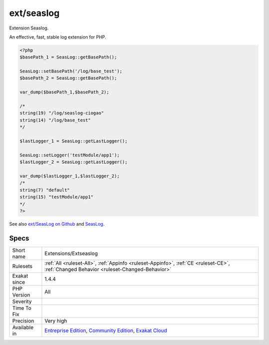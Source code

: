 .. _extensions-extseaslog:

.. _ext-seaslog:

ext/seaslog
+++++++++++

.. meta::
	:description:
		ext/seaslog: Extension Seaslog.
	:twitter:card: summary_large_image
	:twitter:site: @exakat
	:twitter:title: ext/seaslog
	:twitter:description: ext/seaslog: Extension Seaslog
	:twitter:creator: @exakat
	:twitter:image:src: https://www.exakat.io/wp-content/uploads/2020/06/logo-exakat.png
	:og:image: https://www.exakat.io/wp-content/uploads/2020/06/logo-exakat.png
	:og:title: ext/seaslog
	:og:type: article
	:og:description: Extension Seaslog
	:og:url: https://exakat.readthedocs.io/en/latest/Reference/Rules/ext/seaslog.html
	:og:locale: en
Extension Seaslog.

An effective, fast, stable log extension for PHP.

.. code-block:: php
   
   <?php
   $basePath_1 = SeasLog::getBasePath();
   
   SeasLog::setBasePath('/log/base_test');
   $basePath_2 = SeasLog::getBasePath();
   
   var_dump($basePath_1,$basePath_2);
   
   /*
   string(19) "/log/seaslog-ciogao" 
   string(14) "/log/base_test" 
   */
   
   $lastLogger_1 = SeasLog::getLastLogger();
   
   SeasLog::setLogger('testModule/app1');
   $lastLogger_2 = SeasLog::getLastLogger();
   
   var_dump($lastLogger_1,$lastLogger_2);
   /*
   string(7) "default" 
   string(15) "testModule/app1" 
   */
   ?>

See also `ext/SeasLog on Github <https://github.com/SeasX/SeasLog>`_ and `SeasLog <http://seasx.github.io/SeasLog/>`_.


Specs
_____

+--------------+-----------------------------------------------------------------------------------------------------------------------------------------------------------------------------------------+
| Short name   | Extensions/Extseaslog                                                                                                                                                                   |
+--------------+-----------------------------------------------------------------------------------------------------------------------------------------------------------------------------------------+
| Rulesets     | :ref:`All <ruleset-All>`, :ref:`Appinfo <ruleset-Appinfo>`, :ref:`CE <ruleset-CE>`, :ref:`Changed Behavior <ruleset-Changed-Behavior>`                                                  |
+--------------+-----------------------------------------------------------------------------------------------------------------------------------------------------------------------------------------+
| Exakat since | 1.4.4                                                                                                                                                                                   |
+--------------+-----------------------------------------------------------------------------------------------------------------------------------------------------------------------------------------+
| PHP Version  | All                                                                                                                                                                                     |
+--------------+-----------------------------------------------------------------------------------------------------------------------------------------------------------------------------------------+
| Severity     |                                                                                                                                                                                         |
+--------------+-----------------------------------------------------------------------------------------------------------------------------------------------------------------------------------------+
| Time To Fix  |                                                                                                                                                                                         |
+--------------+-----------------------------------------------------------------------------------------------------------------------------------------------------------------------------------------+
| Precision    | Very high                                                                                                                                                                               |
+--------------+-----------------------------------------------------------------------------------------------------------------------------------------------------------------------------------------+
| Available in | `Entreprise Edition <https://www.exakat.io/entreprise-edition>`_, `Community Edition <https://www.exakat.io/community-edition>`_, `Exakat Cloud <https://www.exakat.io/exakat-cloud/>`_ |
+--------------+-----------------------------------------------------------------------------------------------------------------------------------------------------------------------------------------+


